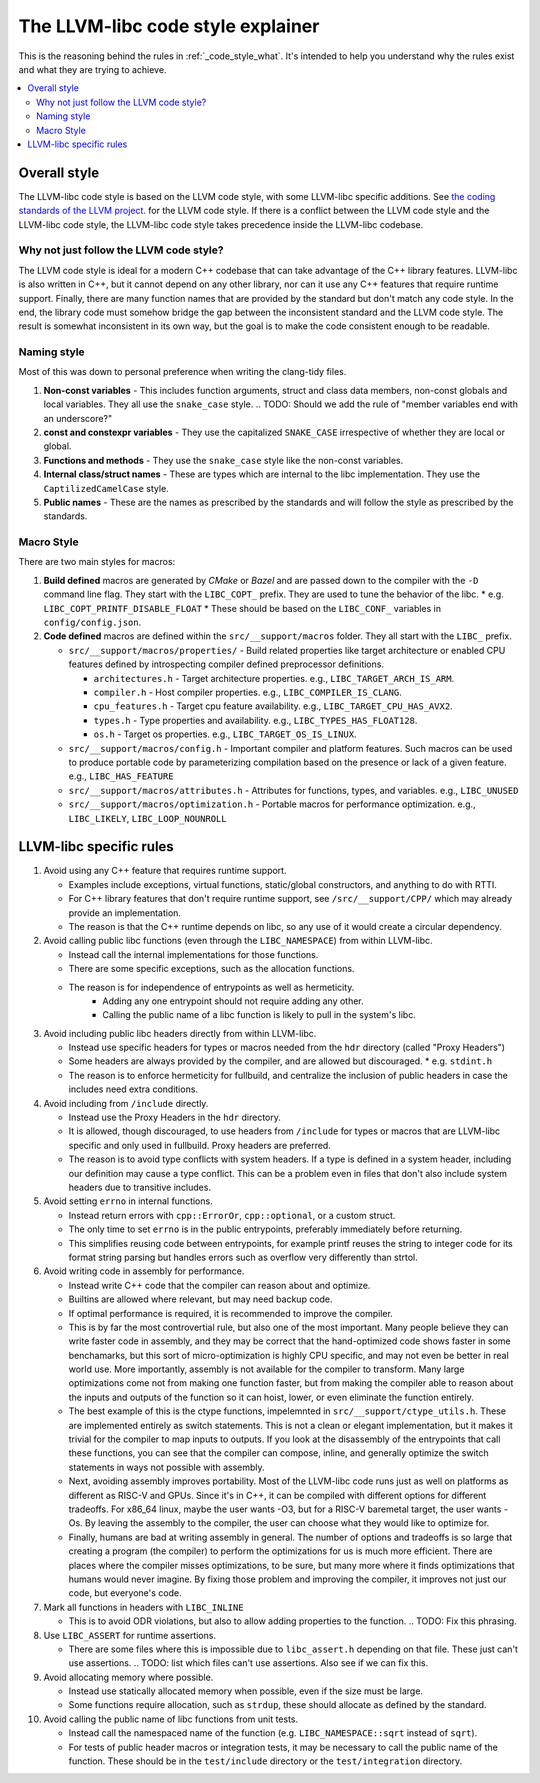 .. _code_style_why:

==================================
The LLVM-libc code style explainer
==================================

This is the reasoning behind the rules in :ref:`_code_style_what`. It's intended
to help you understand why the rules exist and what they are trying to achieve.

.. contents::
   :depth: 2
   :local:

Overall style
=============

The LLVM-libc code style is based on the LLVM code style, with some
LLVM-libc specific additions. See `the coding standards of the LLVM project
<https://llvm.org/docs/CodingStandards.html>`_. for the LLVM code style. If
there is a conflict between the LLVM code style and the LLVM-libc code style,
the LLVM-libc code style takes precedence inside the LLVM-libc codebase.

Why not just follow the LLVM code style?
----------------------------------------

The LLVM code style is ideal for a modern C++ codebase that can take advantage
of the C++ library features. LLVM-libc is also written in C++, but it cannot
depend on any other library, nor can it use any C++ features that require
runtime support. Finally, there are many function names that are provided
by the standard but don't match any code style. In the end, the library code
must somehow bridge the gap between the inconsistent standard and the LLVM
code style. The result is somewhat inconsistent in its own way, but the goal
is to make the code consistent enough to be readable.


Naming style
------------

Most of this was down to personal preference when writing the clang-tidy files.

#. **Non-const variables** - This includes function arguments, struct and
   class data members, non-const globals and local variables. They all use the
   ``snake_case`` style.
   .. TODO: Should we add the rule of "member variables end with an underscore?"
#. **const and constexpr variables** - They use the capitalized
   ``SNAKE_CASE`` irrespective of whether they are local or global.
#. **Functions and methods** - They use the ``snake_case`` style like the
   non-const variables.
#. **Internal class/struct names** - These are types which are internal to the
   libc implementation. They use the ``CaptilizedCamelCase`` style.
#. **Public names** - These are the names as prescribed by the standards and
   will follow the style as prescribed by the standards.

Macro Style
-----------

There are two main styles for macros:

#. **Build defined** macros are generated by `CMake` or `Bazel` and are passed
   down to the compiler with the ``-D`` command line flag. They start with the
   ``LIBC_COPT_`` prefix. They are used to tune the behavior of the libc.
   * e.g. ``LIBC_COPT_PRINTF_DISABLE_FLOAT``
   * These should be based on the ``LIBC_CONF_`` variables in ``config/config.json``.

#. **Code defined** macros are defined within the ``src/__support/macros``
   folder. They all start with the ``LIBC_`` prefix.

   * ``src/__support/macros/properties/`` - Build related properties like
     target architecture or enabled CPU features defined by introspecting
     compiler defined preprocessor definitions.

     * ``architectures.h`` - Target architecture properties.
       e.g., ``LIBC_TARGET_ARCH_IS_ARM``.
     * ``compiler.h`` - Host compiler properties.
       e.g., ``LIBC_COMPILER_IS_CLANG``.
     * ``cpu_features.h`` - Target cpu feature availability.
       e.g., ``LIBC_TARGET_CPU_HAS_AVX2``.
     * ``types.h`` - Type properties and availability.
       e.g., ``LIBC_TYPES_HAS_FLOAT128``.
     * ``os.h`` - Target os properties.
       e.g., ``LIBC_TARGET_OS_IS_LINUX``.

   * ``src/__support/macros/config.h`` - Important compiler and platform
     features. Such macros can be used to produce portable code by
     parameterizing compilation based on the presence or lack of a given
     feature. e.g., ``LIBC_HAS_FEATURE``
   * ``src/__support/macros/attributes.h`` - Attributes for functions, types,
     and variables. e.g., ``LIBC_UNUSED``
   * ``src/__support/macros/optimization.h`` - Portable macros for performance
     optimization. e.g., ``LIBC_LIKELY``, ``LIBC_LOOP_NOUNROLL``


LLVM-libc specific rules
========================

#. Avoid using any C++ feature that requires runtime support.

   * Examples include exceptions, virtual functions, static/global constructors,
     and anything to do with RTTI.
   * For C++ library features that don't require runtime support, see
     ``/src/__support/CPP/`` which may already provide an implementation.
   * The reason is that the C++ runtime depends on libc, so any use of it would
     create a circular dependency.

#. Avoid calling public libc functions (even through the ``LIBC_NAMESPACE``) from
   within LLVM-libc.

   * Instead call the internal implementations for those functions.
   * There are some specific exceptions, such as the allocation functions.
   * The reason is for independence of entrypoints as well as hermeticity.
      * Adding any one entrypoint should not require adding any other.
      * Calling the public name of a libc function is likely to pull in the
        system's libc.

#. Avoid including public libc headers directly from within LLVM-libc.

   * Instead use specific headers for types or macros needed from the ``hdr``
     directory (called "Proxy Headers")
   * Some headers are always provided by the compiler, and are allowed but
     discouraged.
     * e.g. ``stdint.h``
   * The reason is to enforce hermeticity for fullbuild, and centralize the
     inclusion of public headers in case the includes need extra conditions.

   .. TODO: add a doc on proxy headers.

#. Avoid including from ``/include`` directly.

   * Instead use the Proxy Headers in the ``hdr`` directory.
   * It is allowed, though discouraged, to use headers from ``/include`` for
     types or macros that are LLVM-libc specific and only used in fullbuild.
     Proxy headers are preferred.
   * The reason is to avoid type conflicts with system headers. If a type is
     defined in a system header, including our definition may cause a type
     conflict. This can be a problem even in files that don't also include
     system headers due to transitive includes.

#. Avoid setting ``errno`` in internal functions.

   * Instead return errors with ``cpp::ErrorOr``, ``cpp::optional``, or a custom
     struct.
   * The only time to set ``errno`` is in the public entrypoints, preferably
     immediately before returning.
   * This simplifies reusing code between entrypoints, for example printf reuses
     the string to integer code for its format string parsing but handles errors
     such as overflow very differently than strtol.

#. Avoid writing code in assembly for performance.

   * Instead write C++ code that the compiler can reason about and optimize.
   * Builtins are allowed where relevant, but may need backup code.
   * If optimal performance is required, it is recommended to improve the
     compiler.
   * This is by far the most controvertial rule, but also one of the most
     important. Many people believe they can write faster code in assembly,
     and they may be correct that the hand-optimized code shows faster in some
     benchamarks, but this sort of micro-optimization is highly CPU specific,
     and may not even be better in real world use. More importantly, assembly is
     not available for the compiler to transform. Many large optimizations come
     not from making one function faster, but from making the compiler able to
     reason about the inputs and outputs of the function so it can hoist, lower,
     or even eliminate the function entirely.
   * The best example of this is the ctype functions, impelemnted in
     ``src/__support/ctype_utils.h``. These are implemented entirely as switch
     statements. This is not a clean or elegant implementation, but it makes it
     trivial for the compiler to map inputs to outputs. If you look at the
     disassembly of the entrypoints that call these functions, you can see that
     the compiler can compose, inline, and generally optimize the switch
     statements in ways not possible with assembly.
   * Next, avoiding assembly improves portability. Most of the LLVM-libc
     code runs just as well on platforms as different as RISC-V and GPUs. Since
     it's in C++, it can be compiled with different options for different
     tradeoffs. For x86_64 linux, maybe the user wants -O3, but for a RISC-V
     baremetal target, the user wants -Os. By leaving the assembly to the
     compiler, the user can choose what they would like to optimize for.
   * Finally, humans are bad at writing assembly in general. The number of
     options and tradeoffs is so large that creating a program (the compiler)
     to perform the optimizations for us is much more efficient. There are
     places where the compiler misses optimizations, to be sure, but many more
     where it finds optimizations that humans would never imagine. By fixing
     those problem and improving the compiler, it improves not just our code,
     but everyone's code.

#. Mark all functions in headers with ``LIBC_INLINE``

   * This is to avoid ODR violations, but also to allow adding properties to
     the function.
     .. TODO: Fix this phrasing.

#. Use ``LIBC_ASSERT`` for runtime assertions.

   * There are some files where this is impossible due to ``libc_assert.h``
     depending on that file. These just can't use assertions.
     .. TODO: list which files can't use assertions. Also see if we can fix this.

#. Avoid allocating memory where possible.

   * Instead use statically allocated memory when possible, even if the size
     must be large.
   * Some functions require allocation, such as ``strdup``, these should
     allocate as defined by the standard.


#. Avoid calling the public name of libc functions from unit tests.

   * Instead call the namespaced name of the function (e.g.
     ``LIBC_NAMESPACE::sqrt`` instead of ``sqrt``).
   * For tests of public header macros or integration tests, it may be necessary
     to call the public name of the function. These should be in the
     ``test/include`` directory or the ``test/integration`` directory.
